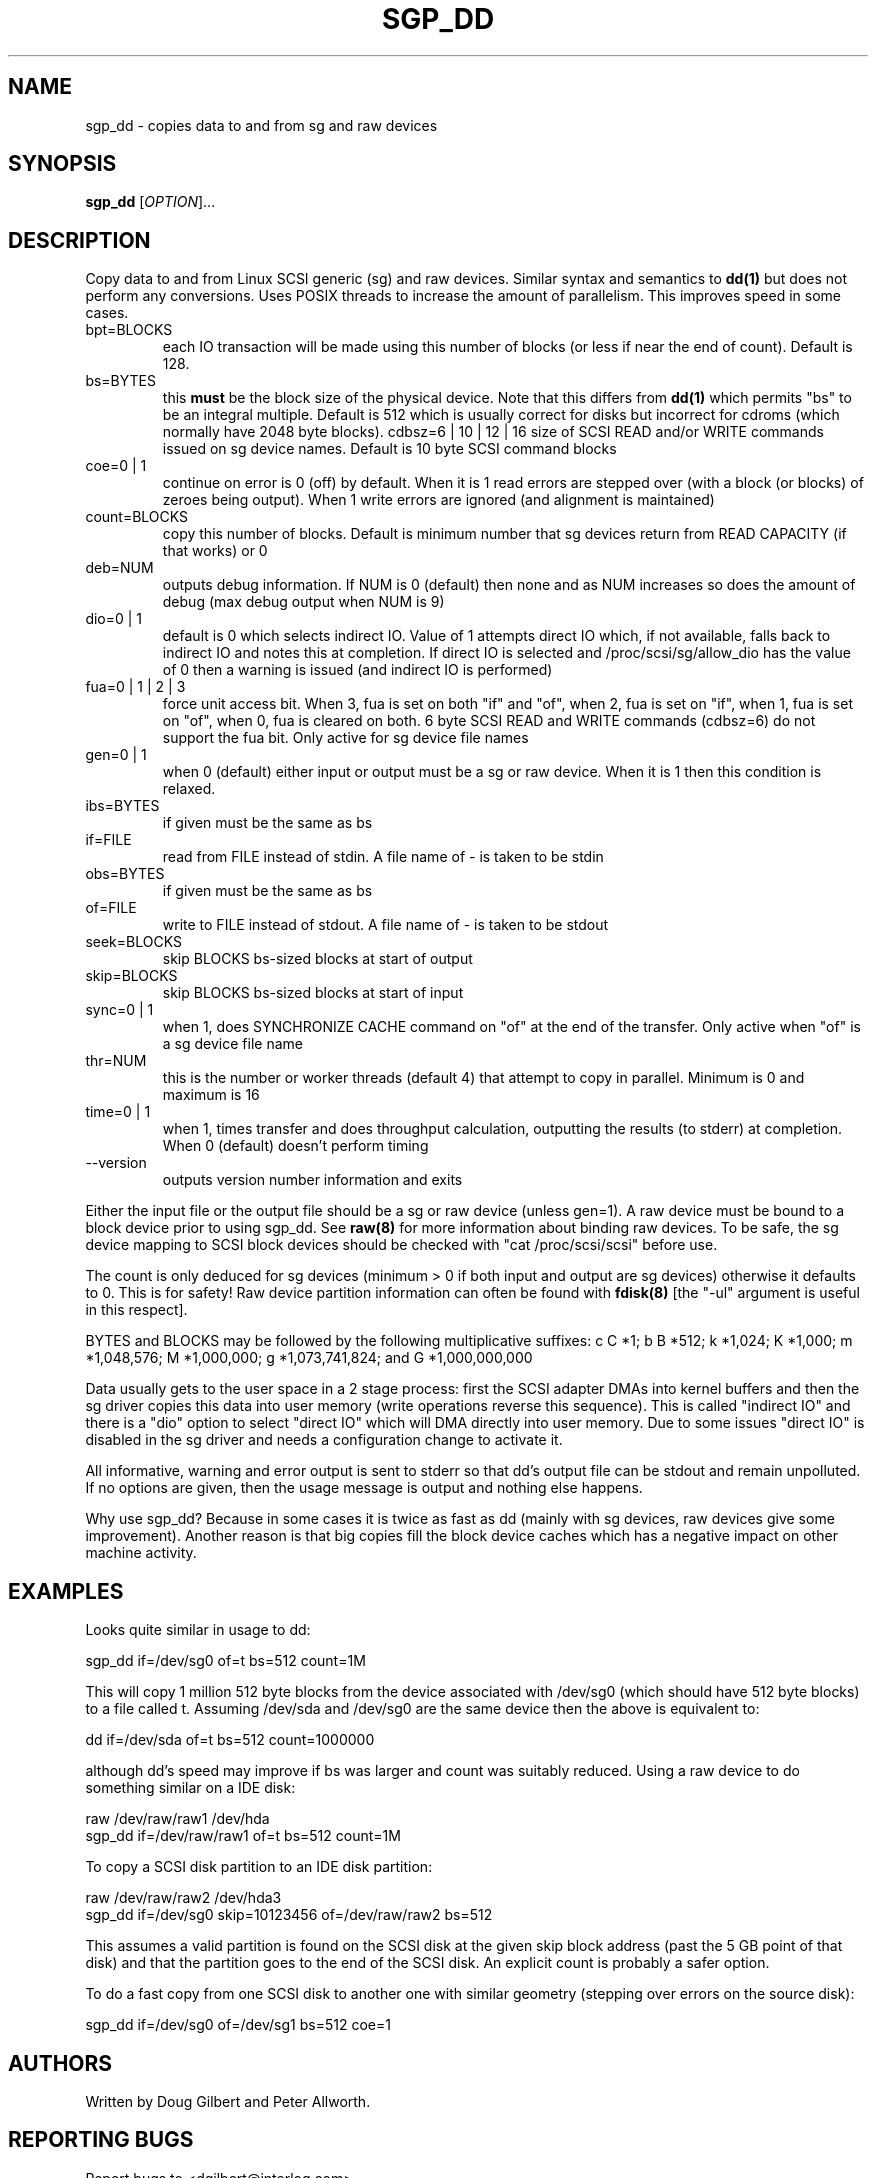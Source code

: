.TH SGP_DD "8" "March 2002" "sg3_utils-0.99" SG3_UTILS
.SH NAME
sgp_dd \- copies data to and from sg and raw devices
.SH SYNOPSIS
.B sgp_dd
[\fIOPTION\fR]...
.SH DESCRIPTION
.\" Add any additional description here
.PP
Copy data to and from Linux SCSI generic (sg) and raw devices. 
Similar syntax and semantics to 
.B dd(1) 
but does not perform any conversions. Uses POSIX threads to increase
the amount of parallelism. This improves speed in some cases.
.TP
bpt=BLOCKS
each IO transaction will be made using this number of blocks (or less if 
near the end of count). Default is 128.
.TP
bs=BYTES
this 
.B must 
be the block size of the physical device. Note that this differs from
.B dd(1) 
which permits "bs" to be an integral multiple. Default is 512 which 
is usually correct for disks but incorrect for cdroms (which normally
have 2048 byte blocks).
cdbsz=6 | 10 | 12 | 16
size of SCSI READ and/or WRITE commands issued on sg device names.
Default is 10 byte SCSI command blocks
.TP
coe=0 | 1
continue on error is 0 (off) by default. When it is 1 read errors
are stepped over (with a block (or blocks) of zeroes being output).
When 1 write errors are ignored (and alignment is maintained)
.TP
count=BLOCKS
copy this number of blocks. Default is minimum number that sg devices
return from READ CAPACITY (if that works) or 0
.TP
deb=NUM
outputs debug information. If NUM is 0 (default) then none and as NUM
increases so does the amount of debug (max debug output when NUM is 9)
.TP
dio=0 | 1
default is 0 which selects indirect IO. Value of 1 attempts direct
IO which, if not available, falls back to indirect IO and notes this
at completion. If direct IO is selected and /proc/scsi/sg/allow_dio
has the value of 0 then a warning is issued (and indirect IO is performed)
.TP
fua=0 | 1 | 2 | 3
force unit access bit. When 3, fua is set on both "if" and "of", when 2, fua
is set on "if", when 1, fua is set on "of", when 0, fua is cleared on both.
6 byte SCSI READ and WRITE commands (cdbsz=6) do not support the fua bit.
Only active for sg device file names
.TP
gen=0 | 1
when 0 (default) either input or output must be a sg or raw device.
When it is 1 then this condition is relaxed.
.TP
ibs=BYTES
if given must be the same as bs
.TP
if=FILE
read from FILE instead of stdin. A file name of - is taken to be stdin
.TP
obs=BYTES
if given must be the same as bs
.TP
of=FILE
write to FILE instead of stdout. A file name of - is taken to be stdout
.TP
seek=BLOCKS
skip BLOCKS bs-sized blocks at start of output
.TP
skip=BLOCKS
skip BLOCKS bs-sized blocks at start of input
.TP
sync=0 | 1
when 1, does SYNCHRONIZE CACHE command on "of" at the end of the transfer.
Only active when "of" is a sg device file name
.TP
thr=NUM
this is the number or worker threads (default 4) that attempt to
copy in parallel. Minimum is 0 and maximum is 16
.TP
time=0 | 1
when 1, times transfer and does throughput calculation, outputting the
results (to stderr) at completion. When 0 (default) doesn't perform timing
.TP
--version
outputs version number information and exits
.PP
Either the input file or the output file should be a sg or raw device
(unless gen=1).
A raw device must be bound to a block device prior to using sgp_dd.
See
.B raw(8)
for more information about binding raw devices. To be safe, the sg device
mapping to SCSI block devices should be checked with "cat /proc/scsi/scsi"
before use.
.PP
The count is only deduced for sg devices (minimum > 0 if both input and
output are sg devices) otherwise it defaults to 0. This is for safety!
Raw device partition information can often be found with
.B fdisk(8)
[the "-ul" argument is useful in this respect].
.PP
BYTES and BLOCKS may be followed by the following multiplicative suffixes:
c C *1; b B *512; k *1,024; K *1,000; m *1,048,576; M *1,000,000;
g *1,073,741,824; and G *1,000,000,000
.PP
Data usually gets to the user space in a 2 stage process: first the
SCSI adapter DMAs into kernel buffers and then the sg driver copies
this data into user memory (write operations reverse this sequence).
This is called "indirect IO" and there is a "dio" option to select
"direct IO" which will DMA directly into user memory. Due to some
issues "direct IO" is disabled in the sg driver and needs a
configuration change to activate it.
.PP
All informative, warning and error output is sent to stderr so that
dd's output file can be stdout and remain unpolluted. If no options
are given, then the usage message is output and nothing else happens.
.PP
Why use sgp_dd? Because in some cases it is twice as fast as dd
(mainly with sg devices, raw devices give some improvement).
Another reason is that big copies fill the block device caches
which has a negative impact on other machine activity.
.SH EXAMPLES
.PP
Looks quite similar in usage to dd:
.PP
   sgp_dd if=/dev/sg0 of=t bs=512 count=1M
.PP
This will copy 1 million 512 byte blocks from the device associated with
/dev/sg0 (which should have 512 byte blocks) to a file called t.
Assuming /dev/sda and /dev/sg0 are the same device then the above is
equivalent to:
.PP
   dd if=/dev/sda of=t bs=512 count=1000000
.PP
although dd's speed may improve if bs was larger and count was suitably
reduced. Using a raw device to do something similar on a IDE disk:
.PP
   raw /dev/raw/raw1 /dev/hda
.br
   sgp_dd if=/dev/raw/raw1 of=t bs=512 count=1M
.PP
To copy a SCSI disk partition to an IDE disk partition:
.PP
   raw /dev/raw/raw2 /dev/hda3
.br
   sgp_dd if=/dev/sg0 skip=10123456 of=/dev/raw/raw2 bs=512
.PP
This assumes a valid partition is found on the SCSI disk at the given
skip block address (past the 5 GB point of that disk) and that
the partition goes to the end of the SCSI disk. An explicit count
is probably a safer option.
.PP
To do a fast copy from one SCSI disk to another one with similar
geometry (stepping over errors on the source disk):
.PP
   sgp_dd if=/dev/sg0 of=/dev/sg1 bs=512 coe=1
.SH AUTHORS
Written by Doug Gilbert and Peter Allworth.
.SH "REPORTING BUGS"
Report bugs to <dgilbert@interlog.com>.
.SH COPYRIGHT
Copyright \(co 2000, 2001 Douglas Gilbert
.br
This software is distributed under the GPL version 2. There is NO
warranty; not even for MERCHANTABILITY or FITNESS FOR A PARTICULAR PURPOSE.
.SH "SEE ALSO"
A simpler, non-threaded version of this command called
.B sg_dd
is in the sg3_utils package. The lmbench package contains
.B lmdd
which is also interesting.
.B raw(8), dd(1)
